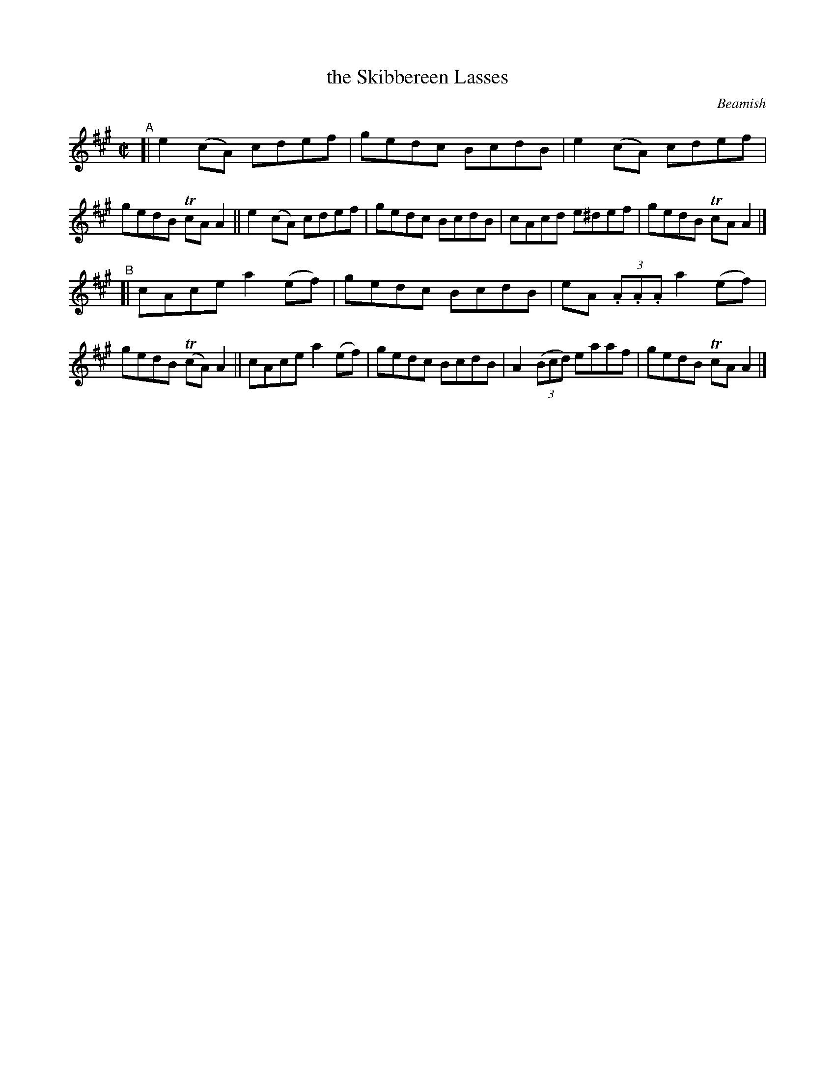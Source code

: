 X: 1469
T: the Skibbereen Lasses
R: reel
%S: s:2 b:16(8+8)
B: O'Neill's 1850 #1469
O: Beamish
Z: Bob Safranek, rjs@gsp.org
M: C|
L: 1/8
K: A	% in DMoI, the g notes all have natural signs (i.e., it's Amix)
"^A"\
[| e2(cA) cdef | gedc BcdB | e2(cA) cdef | gedB TcAA2 \
|| e2(cA) cdef | gedc BcdB | cAcd  e^def | gedB TcAA2 |]
"^B"\
[| cAce a2(ef) | gedc BcdB | eA (3.A.A.A a2(ef) | gedB T(cA)A2 \
|| cAce a2(ef) | gedc BcdB | A2 (3(Bcd) eaaf | gedB TcAA2 |]
